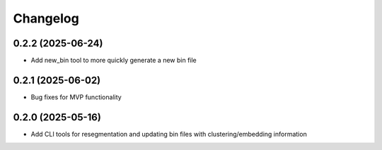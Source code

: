 
Changelog
=========
0.2.2 (2025-06-24)
------------------
- Add new_bin tool to more quickly generate a new bin file

0.2.1 (2025-06-02)
------------------
- Bug fixes for MVP functionality

0.2.0 (2025-05-16)
------------------
- Add CLI tools for resegmentation and updating bin files with clustering/embedding information